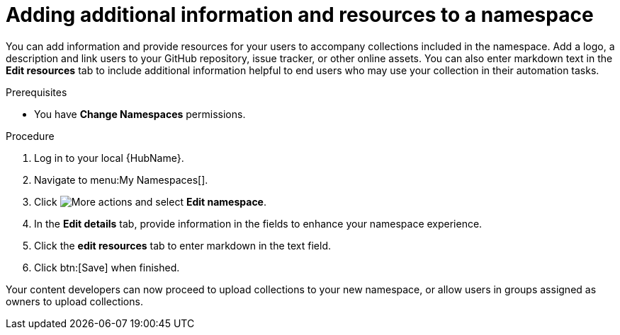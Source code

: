 // Module included in the following assemblies:
// obtaining-token/master.adoc
[id="proc-edit-namespace"]

= Adding additional information and resources to a namespace

You can add information and provide resources for your users to accompany collections included in the namespace. Add a logo, a description and link users to your GitHub repository, issue tracker, or other online assets. You can also enter markdown text in the *Edit resources* tab to include additional information helpful to end users who may use your collection in their automation tasks.

.Prerequisites

* You have *Change Namespaces* permissions.

.Procedure
. Log in to your local {HubName}.
. Navigate to menu:My Namespaces[].
. Click image:more_actions.png[More actions] and select *Edit namespace*.
. In the *Edit details* tab, provide information in the fields to enhance your namespace experience.
. Click the *edit resources* tab to enter markdown in the text field.
. Click btn:[Save] when finished.

Your content developers can now proceed to upload collections to your new namespace, or allow users in groups assigned as owners to upload collections.
